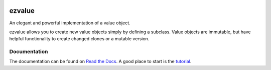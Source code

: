 |Build Status| |Coverage Status| |Codacy Badge| |Documentation Status|

ezvalue
=======

An elegant and powerful implementation of a value object.

ezvalue allows you to create new value objects simply by defining a
subclass. Value objects are immutable, but have helpful functionality to
create changed clones or a mutable version.

Documentation
-------------

The documentation can be found on `Read the
Docs <http://ezvalue.readthedocs.io/en/latest/>`__. A good place to
start is the
`tutorial <http://ezvalue.readthedocs.io/en/latest/tutorial.html>`__.

.. |Build Status| image:: https://travis-ci.org/snah/ezvalue.svg?branch=master
   :target: https://travis-ci.org/snah/ezvalue
.. |Coverage Status| image:: https://coveralls.io/repos/github/snah/ezvalue/badge.svg?branch=master
   :target: https://coveralls.io/github/snah/ezvalue?branch=master
.. |Codacy Badge| image:: https://api.codacy.com/project/badge/Grade/9315320bf4cd4b1daa096e43ef0afae2
   :target: https://www.codacy.com/app/hans-maree/ezvalue?utm_source=github.com&utm_medium=referral&utm_content=snah/ezvalue&utm_campaign=Badge_Grade
.. |Documentation Status| image:: https://readthedocs.org/projects/ezvalue/badge/?version=latest
   :target: http://ezvalue.readthedocs.io/en/latest/?badge=latest


